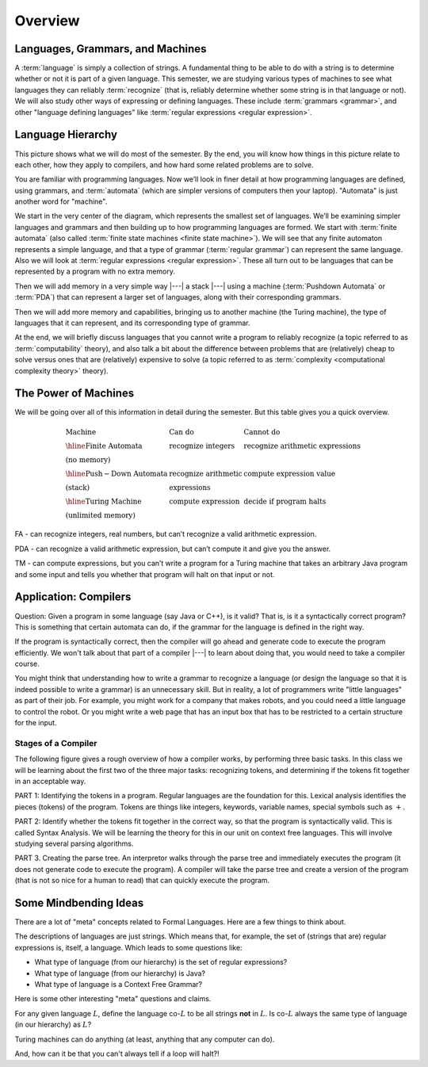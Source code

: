 .. This file is part of the OpenDSA eTextbook project. See
.. http://opendsa.org for more details.
.. Copyright (c) 2012-2020 by the OpenDSA Project Contributors, and
.. distributed under an MIT open source license.

.. avmetadata::
   :author: Susan Rodger and Cliff Shaffer
   :requires: FL Introduction
   :satisfies:
   :topic: Introduction

Overview
========

Languages, Grammars, and Machines
---------------------------------

A :term:`language` is simply a collection of strings.
A fundamental thing to be able to do with a string is to determine
whether or not it is part of a given language.
This semester, we are studying various types of machines to see what
languages they can reliably :term:`recognize`
(that is, reliably determine whether some string is in that language
or not).
We will also study other ways of expressing or defining languages.
These include :term:`grammars <grammar>`, and other
"language defining languages"
like :term:`regular expressions <regular expression>`.

Language Hierarchy
------------------

This picture shows what we will do most of the semester.
By the end, you will know how things in this picture relate to each
other, how they apply to compilers, and how hard some related problems
are to solve.

.. inlineav:: HierarchyCON dgm
   :links: AV/PIFLA/Intro/HierarchyCON.css
   :scripts: AV/PIFLA/Intro/HierarchyCON.js
   :align: center

You are familiar with programming languages.
Now we’ll look in finer detail at how programming languages are
defined, using grammars, and 
:term:`automata` (which are simpler versions of computers then your
laptop).
"Automata" is just another word for "machine".

We start in the very center of the diagram, which represents the
smallest set of languages.
We’ll be examining simpler languages and grammars and then building up
to how programming languages are formed.
We start with :term:`finite automata` (also called
:term:`finite state machines <finite state machine>`).
We will see that any finite automaton represents a simple language,
and that a type of grammar (:term:`regular grammar`) can represent the
same language.
Also we will look at :term:`regular expressions <regular expression>`.
These all turn out to be languages that can be represented by a
program with no extra memory.

Then we will add memory in a very simple way |---| a stack |---|
using a machine (:term:`Pushdown Automata` or :term:`PDA`) that can 
represent a larger set of languages, along with their corresponding
grammars.

Then we will add more memory and capabilities, bringing us to another
machine (the Turing machine), the type of languages that it can
represent, and its corresponding type of grammar.

At the end, we will briefly discuss languages that you cannot write a
program to reliably recognize (a topic referred to as
:term:`computability` theory), and also talk a bit about the difference
between problems that are (relatively) cheap to solve versus ones that
are (relatively) expensive to solve (a topic referred to as
:term:`complexity <computational complexity theory>` theory).


The Power of Machines
---------------------

We will be going over all of this information in detail during
the semester.
But this table gives you a quick overview.

.. math::

   \begin{array}{lll}
   \mathrm{Machine}& \mathrm{Can\ do}&  \mathrm{Cannot\ do}\\
   \hline 
   \mathrm{Finite\ Automata}&       \mathrm{recognize\ integers}& \mathrm{recognize\ arithmetic\ expressions}\\
   \mathrm{(no\ memory)}\\
   \hline
   \mathrm{Push-Down\ Automata}&      \mathrm{recognize\ arithmetic}& \mathrm{compute\ expression\ value}\\
   \mathrm{(stack)}& \mathrm{expressions}\\
   \hline
   \mathrm{Turing\ Machine}&       \mathrm{compute\ expression}&
   \mathrm{decide\ if\ program\ halts}\\
   \mathrm{(unlimited\ memory)}
   \end{array}

FA - can recognize integers, real numbers, but can’t recognize a valid
arithmetic expression.

PDA - can recognize a valid arithmetic expression, but can’t compute
it and give you the answer.

TM - can compute expressions, but you can’t write a program for a
Turing machine that takes an arbitrary Java program and some input and
tells you whether that program will halt on that input or not.


Application: Compilers
----------------------

Question: Given a program in some language (say Java or C++), is it valid?
That is, is it a syntactically correct program?
This is something that certain automata can do, if the grammar for the
language is defined in the right way.

If the program is syntactically correct, then the compiler will go
ahead and generate code to execute the program efficiently.
We won't talk about that part of a compiler |---| to learn about doing
that, you would need to take a compiler course.

.. inlineav:: CompileCON dgm
   :links: 
   :scripts: AV/PIFLA/Intro/CompileCON.js
   :align: center

You might think that understanding how to write a grammar to recognize
a language (or design the language so that it is indeed possible to
write a grammar) is an unnecessary skill.
But in reality, a lot of programmers write "little languages" as part
of their job.
For example, you might work for a company that makes robots, and
you could need a little language to control the robot.
Or you might write a web page that has an input box that
has to be restricted to a certain structure for the input.

Stages of a Compiler
~~~~~~~~~~~~~~~~~~~~

The following figure gives a rough overview of how a compiler works,
by performing three basic tasks.
In this class we will be learning about the first two of the three
major tasks: recognizing tokens, and determining if the tokens fit
together in an acceptable way.

.. inlineav:: CompileStagesCON dgm
   :links: 
   :scripts: AV/PIFLA/Intro/CompileStagesCON.js

PART 1: Identifying the tokens in a program.
Regular languages are the foundation for this.
Lexical analysis identifies the pieces (tokens) of the program.
Tokens are things like integers, keywords, variable names, special
symbols such as :math:`+`.

PART 2: Identify whether the tokens fit together in the correct
way, so that the program is syntactically valid.
This is called Syntax Analysis.
We will be learning the theory for this in our unit on context free
languages.
This will involve studying several parsing algorithms.

PART 3. Creating the parse tree.
An interpretor walks through the parse tree and immediately executes
the program (it does not generate code to execute the program).
A compiler will take the parse tree and create a version of
the program (that is not so nice for a human to read) that can quickly
execute the program.


Some Mindbending Ideas
----------------------

There are a lot of "meta" concepts related to Formal Languages.
Here are a few things to think about.

The descriptions of languages are just strings.
Which means that, for example, the set of (strings that are) regular
expressions is, itself, a language.
Which leads to some questions like:

* What type of language (from our hierarchy) is the set of regular
  expressions?
* What type of language (from our hierarchy) is Java?
* What type of language is a Context Free Grammar?

Here is some other  interesting "meta" questions and claims.

For any given language :math:`L`, define the language co-:math:`L` to be all
strings **not** in :math:`L`.
Is co-:math:`L` always the same type of language (in our hierarchy) as
:math:`L`?

Turing machines can do anything
(at least, anything that any computer can do).

And, how can it be that you can't always tell if a loop will halt?!
